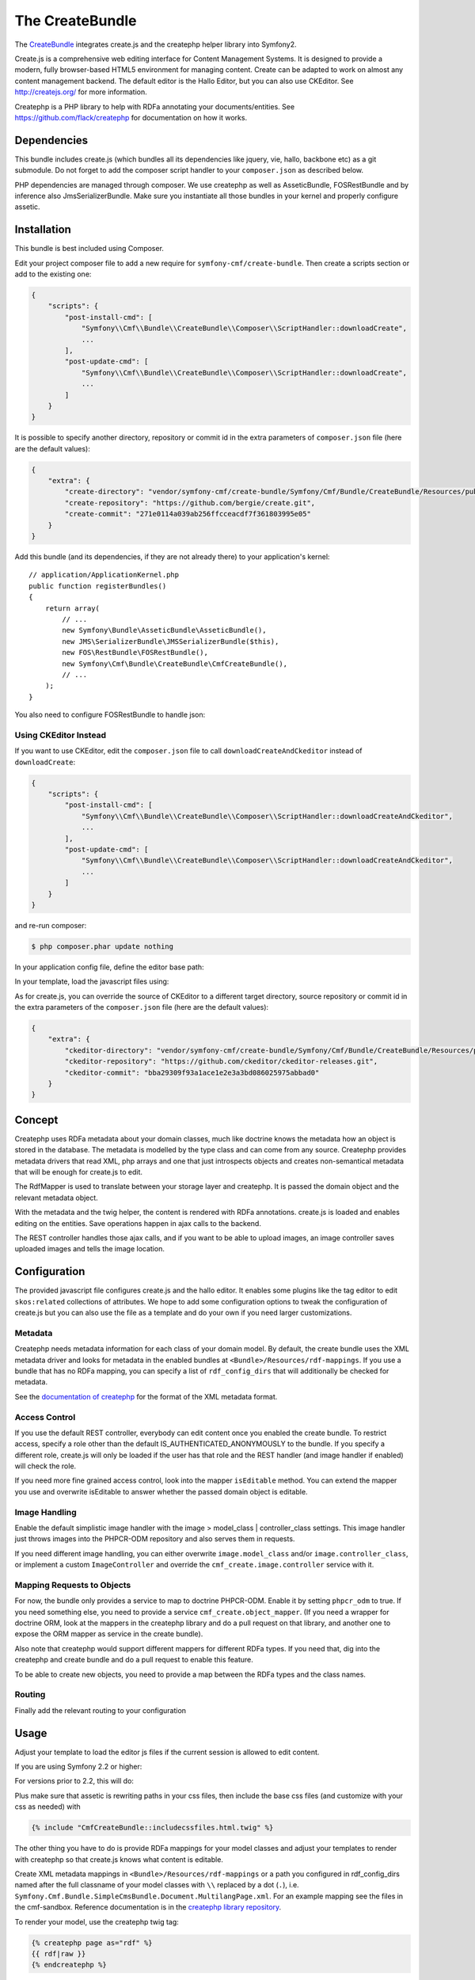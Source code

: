 The CreateBundle
================

The `CreateBundle`_ integrates create.js and the createphp helper library into
Symfony2.

Create.js is a comprehensive web editing interface for Content Management
Systems. It is designed to provide a modern, fully browser-based HTML5
environment for managing content. Create can be adapted to work on almost any
content management backend. The default editor is the Hallo Editor, but you
can also use CKEditor. See http://createjs.org/ for more information.

Createphp is a PHP library to help with RDFa annotating your
documents/entities. See https://github.com/flack/createphp for documentation
on how it works.

.. index:: CreateBundle

Dependencies
------------

This bundle includes create.js (which bundles all its dependencies like
jquery, vie, hallo, backbone etc) as a git submodule. Do not forget to add the
composer script handler to your ``composer.json`` as described below.

PHP dependencies are managed through composer. We use createphp as well as
AsseticBundle, FOSRestBundle and by inference also JmsSerializerBundle. Make
sure you instantiate all those bundles in your kernel and properly configure
assetic.

Installation
------------

This bundle is best included using Composer.

Edit your project composer file to add a new require for
``symfony-cmf/create-bundle``. Then create a scripts section or add to the
existing one:

.. code-block:: javascript

    {
        "scripts": {
            "post-install-cmd": [
                "Symfony\\Cmf\\Bundle\\CreateBundle\\Composer\\ScriptHandler::downloadCreate",
                ...
            ],
            "post-update-cmd": [
                "Symfony\\Cmf\\Bundle\\CreateBundle\\Composer\\ScriptHandler::downloadCreate",
                ...
            ]
        }
    }

It is possible to specify another directory, repository or commit id in the
extra parameters of ``composer.json`` file (here are the default values):

.. code-block:: javascript

    {
        "extra": {
            "create-directory": "vendor/symfony-cmf/create-bundle/Symfony/Cmf/Bundle/CreateBundle/Resources/public/vendor/create",
            "create-repository": "https://github.com/bergie/create.git",
            "create-commit": "271e0114a039ab256ffcceacdf7f361803995e05"
        }
    }


Add this bundle (and its dependencies, if they are not already there) to your
application's kernel::

    // application/ApplicationKernel.php
    public function registerBundles()
    {
        return array(
            // ...
            new Symfony\Bundle\AsseticBundle\AsseticBundle(),
            new JMS\SerializerBundle\JMSSerializerBundle($this),
            new FOS\RestBundle\FOSRestBundle(),
            new Symfony\Cmf\Bundle\CreateBundle\CmfCreateBundle(),
            // ...
        );
    }

You also need to configure FOSRestBundle to handle json:

.. configuration-block::

    .. code-block:: yaml

        fos_rest:
            view:
                formats:
                    json: true

    .. code-block:: xml

        <config xmlns="http://example.org/schema/dic/fos_rest">
            <view>
                <format name="json">true</format>
            </view>
        </config>

    .. code-block:: php

        $container->loadFromExtension('fos_rest', array(
            'view' => array(
                'formats' => array(
                    'json' => true,
                ),
            ),
        ));

.. _bundle-create-ckeditor:

Using CKEditor Instead
~~~~~~~~~~~~~~~~~~~~~~

If you want to use CKEditor, edit the ``composer.json`` file to call
``downloadCreateAndCkeditor`` instead of ``downloadCreate``:

.. code-block:: javascript

    {
        "scripts": {
            "post-install-cmd": [
                "Symfony\\Cmf\\Bundle\\CreateBundle\\Composer\\ScriptHandler::downloadCreateAndCkeditor",
                ...
            ],
            "post-update-cmd": [
                "Symfony\\Cmf\\Bundle\\CreateBundle\\Composer\\ScriptHandler::downloadCreateAndCkeditor",
                ...
            ]
        }
    }

and re-run composer:

.. code-block:: bash

    $ php composer.phar update nothing

In your application config file, define the editor base path:

.. configuration-block::

    .. code-block:: yaml

        cmf_create:
            editor_base_path: /bundles/symfonycmfcreate/vendor/ckeditor/

    .. code-block:: xml

        <cmf-create:config
            editor-base-path="/bundles/symfonycmfcreate/vendor/ckeditor/"
        />

    .. code-block:: php

        $container->loadFromExtension('cmf_create', array(
            'editor_base_path': '/bundles/symfonycmfcreate/vendor/ckeditor/',
        ));

In your template, load the javascript files using:

.. configuration-block::

    .. code-block:: jinja

        {% render controller(
            "cmf_create.jsloader.controller:includeJSFilesAction",
            {"editor": "ckeditor"}
        %}

    .. code-block:: php

        <?php $view['actions']->render(
            'cmf_create.jsloader.controller:includeJSFilesAction',
            array(
                'editor' => 'ckeditor',
            )
        ) ?>

As for create.js, you can override the source of CKEditor to a different
target directory, source repository or commit id in the extra parameters of
the ``composer.json`` file (here are the default values):

.. code-block:: javascript

    {
        "extra": {
            "ckeditor-directory": "vendor/symfony-cmf/create-bundle/Symfony/Cmf/Bundle/CreateBundle/Resources/public/vendor/ckeditor",
            "ckeditor-repository": "https://github.com/ckeditor/ckeditor-releases.git",
            "ckeditor-commit": "bba29309f93a1ace1e2e3a3bd086025975abbad0"
        }
    }

Concept
-------

Createphp uses RDFa metadata about your domain classes, much like doctrine
knows the metadata how an object is stored in the database. The metadata is
modelled by the type class and can come from any source. Createphp provides
metadata drivers that read XML, php arrays and one that just introspects
objects and creates non-semantical metadata that will be enough for create.js
to edit.

The RdfMapper is used to translate between your storage layer and createphp.
It is passed the domain object and the relevant metadata object.

With the metadata and the twig helper, the content is rendered with RDFa
annotations. create.js is loaded and enables editing on the entities. Save
operations happen in ajax calls to the backend.

The REST controller handles those ajax calls, and if you want to be able to
upload images, an image controller saves uploaded images and tells the image
location.

Configuration
-------------

.. configuration-block::

    .. code-block:: yaml

        # app/config/config.yml
        cmf_create:
            # metadata loading

            # directory list to look for metadata
            rdf_config_dirs:
                - "%kernel.root_dir%/Resources/rdf-mappings"
            # look for mappings in <Bundle>/Resources/rdf-mappings
            # auto_mapping: true

            # use a different class for the REST handler
            # rest_controller_class: FQN\Classname

            # image handling
            image:
                model_class: ~
                controller_class: ~

            # access check role for js inclusion, default REST and image controllers
            # role: IS_AUTHENTICATED_ANONYMOUSLY

            # enable the doctrine PHPCR-ODM mapper
            phpcr_odm: true

            # mapping from rdf type name => class name used when adding items to collections
            map:
                rdfname: FQN\Classname

            # stanbol url for semantic enhancement, otherwise defaults to the demo install
            # stanbol_url: http://dev.iks-project.eu:8081

            # fix the Hallo editor toolbar on top of the page
            # fixed_toolbar: true

            # RDFa types used for elements to be edited in plain text
            # plain_text_types: ['dcterms:title']

            # RDFa types for which to create the corresponding routes after
            # content of these types has been added with Create.js. This is
            # not necessary with the SimpleCmsBundle, as the content and the
            # routes are in the same repository tree.
            # create_routes_types: ['http://schema.org/NewsArticle']
    
    .. code-block:: xml

        <!-- app/config/config.xml -->
        <!--
            auto-mapping: look for mappings in <Bundle>/Resources/rdf-mappings
            rest-controller-class: use a different class for the REST handler
            role: access check role for js inclusion, default REST and image controllers
            phpcr-odm: enable the doctrine PHPCR-ODM mapper
            stanbol-url: stanbol url for semantic enhancement, otherwise defaults to the demo install
            fixed-toolbar: fix the Hallo editor toolbar on top of the page
        -->
        <config xmlns="http://cmf.symfony.com/schema/dic/create"
            auto-mapping="true"
            rest-controller-class="FQN\ClassName"
            role="IS_AUTHENTICATED_ANONYMOUSLY"
            phpcr-odm="true"
            stanbol-url="http://dev.iks-project.eu:8081"
            fixed-toolbar="true">
            <!-- metadata loading -->

            <!-- directory list to look for metadata -->
            <rdf-config-dir>%kernel.root_dir%/Resources/rdf-mappings</rdf-config-dir>

            <!-- image handling -->
            <image
                model-class=""
                controller-class=""
            />

            <!-- mapping from rdf type name => class name used when adding items to collections -->
            <map
                rdfname="FQN\ClassName"
            />

            <!-- RDFa types used for elements to be edited in plain text -->
            <plain-text-type>dcterms:title</plain-text-type>
            <!--
                RDFa types for which to create the corresponding routes after
                content of these types has been added with Create.js. This is
                not necessary with the SimpleCmsBundle, as the content and the
            -->
        </config>

    .. code-block:: php

        // app/config/config.yml
        $container->loadFromExtension('cmf_create', array(
            // metadata loading

            // directory list to look for metadata
            'rdf_config_dirs' => array(
                "%kernel.root_dir%/Resources/rdf-mappings",
            ),

            // look for mappings in <Bundle>/Resources/rdf-mappings
            // 'auto_mapping' => true,

            // use a different class for the REST handler
            // 'rest_controller_class' => 'FQN\Classname'

            // image handling
            'image' => array(
                'model_class'      => null,
                'controller_class' => null,
            ),

            // access check role for js inclusion, default REST and image controllers
            // 'role' => 'IS_AUTHENTICATED_ANONYMOUSLY',

            // enable the doctrine PHPCR-ODM mapper
            'phpcr_odm' => true,

            // mapping from rdf type name => class name used when adding items to collections
            'map' => array(
                'rdfname' => 'FQN\Classname',
            ),

            // stanbol url for semantic enhancement, otherwise defaults to the demo install
            // 'stanbol_url' => 'http://dev.iks-project.eu:8081',

            // fix the Hallo editor toolbar on top of the page
            // 'fixed_toolbar' => true,

            // RDFa types used for elements to be edited in plain text
            // 'plain_text_types' => array('dcterms:title'),

            // RDFa types for which to create the corresponding routes after
            // content of these types has been added with Create.js. This is
            // not necessary with the SimpleCmsBundle, as the content and the
        ));

The provided javascript file configures create.js and the hallo editor. It
enables some plugins like the tag editor to edit ``skos:related`` collections
of attributes. We hope to add some configuration options to tweak the
configuration of create.js but you can also use the file as a template and do
your own if you need larger customizations.

Metadata
~~~~~~~~

Createphp needs metadata information for each class of your domain model. By
default, the create bundle uses the XML metadata driver and looks for metadata
in the enabled bundles at ``<Bundle>/Resources/rdf-mappings``. If you use a
bundle that has no RDFa mapping, you can specify a list of ``rdf_config_dirs``
that will additionally be checked for metadata.

See the `documentation of createphp`_ for the format of the XML metadata format.

Access Control
~~~~~~~~~~~~~~

If you use the default REST controller, everybody can edit content once you
enabled the create bundle. To restrict access, specify a role other than the
default IS_AUTHENTICATED_ANONYMOUSLY to the bundle. If you specify a
different role, create.js will only be loaded if the user has that role and
the REST handler (and image handler if enabled) will check the role.

If you need more fine grained access control, look into the mapper
``isEditable`` method.  You can extend the mapper you use and overwrite
isEditable to answer whether the passed domain object is editable.

Image Handling
~~~~~~~~~~~~~~

Enable the default simplistic image handler with the image > model_class |
controller_class settings. This image handler just throws images into the
PHPCR-ODM repository and also serves them in requests.

If you need different image handling, you can either overwrite
``image.model_class`` and/or ``image.controller_class``, or implement a custom
``ImageController`` and override the ``cmf_create.image.controller``
service with it.

Mapping Requests to Objects
~~~~~~~~~~~~~~~~~~~~~~~~~~~

For now, the bundle only provides a service to map to doctrine PHPCR-ODM.
Enable it by setting ``phpcr_odm`` to true. If you need something else, you need
to provide a service ``cmf_create.object_mapper``. (If you need a
wrapper for doctrine ORM, look at the mappers in the createphp library and do
a pull request on that library, and another one to expose the ORM mapper as
service in the create bundle).

Also note that createphp would support different mappers for different RDFa
types.  If you need that, dig into the createphp and create bundle and do a
pull request to enable this feature.

To be able to create new objects, you need to provide a map between the RDFa
types and the class names.

.. TODO: can we not index all mappings and do this automatically?

Routing
~~~~~~~

Finally add the relevant routing to your configuration

.. configuration-block::

    .. code-block:: yaml

        create:
            resource: "@CmfCreateBundle/Resources/config/routing/rest.xml"
        create_image:
            resource: "@CmfCreateBundle/Resources/config/routing/image.xml"

    .. code-block:: xml

        <import resource="@CmfCreateBundle/Resources/config/routing/rest.xml" />
        <import resource="@CmfCreateBundle/Resources/config/routing/image.xml" />

    .. code-block:: php

        use Symfony\Component\Routing\RouteCollection;

        $collection = new RouteCollection();
        $collection->addCollection($loader->import("@CmfCreateBundle/Resources/config/routing/rest.xml"));
        $collection->addCollection($loader->import("@CmfCreateBundle/Resources/config/routing/image.xml"));

        return $collection;

.. _bundle-create-usage-embed:

Usage
-----

Adjust your template to load the editor js files if the current session is
allowed to edit content.

If you are using Symfony 2.2 or higher:

.. configuration-block::

    .. code-block:: jinja

        {% render controller("cmf_create.jsloader.controller:includeJSFilesAction", {'_locale': app.request.locale}) %}

    .. code-block:: php

        <?php $view['actions']->render(
            new
            ControllerReference('cmf_create.jsloader.controller:includeJSFilesAction', array(
                '_locale' => $app->getRequest()->getLocale(),
            ))
        ) ?>

For versions prior to 2.2, this will do:

.. configuration-block::

    .. code-block:: jinja

        {% render "cmf_create.jsloader.controller:includeJSFilesAction" with {'_locale': app.request.locale} %}

    .. code-block:: php

        <?php
        $view['actions']->render('cmf_create.jsloader.controller:includeJSFilesAction', array(
            '_locale' => $app->getRequest()->getLocale(),
        ) ?>

Plus make sure that assetic is rewriting paths in your css files, then
include the base css files (and customize with your css as needed) with

.. code-block:: jinja

    {% include "CmfCreateBundle::includecssfiles.html.twig" %}

The other thing you have to do is provide RDFa mappings for your model classes
and adjust your templates to render with createphp so that create.js knows
what content is editable.

Create XML metadata mappings in ``<Bundle>/Resources/rdf-mappings`` or a path
you configured in rdf_config_dirs named after the full classname of your model
classes with ``\\`` replaced by a dot (``.``), i.e.
``Symfony.Cmf.Bundle.SimpleCmsBundle.Document.MultilangPage.xml``. For an
example mapping see the files in the cmf-sandbox. Reference documentation is
in the `createphp library repository`_.

To render your model, use the createphp twig tag:

.. code-block:: html+jinja

    {% createphp page as="rdf" %}
    {{ rdf|raw }}
    {% endcreatephp %}

Or if you need more control over the generated HTML:

.. code-block:: html+jinja

    {% createphp page as="rdf" %}
    <div {{ createphp_attributes(rdf) }}>
        <h1 class="my-title" {{ createphp_attributes( rdf.title ) }}>{{ createphp_content( rdf.title ) }}</h1>
        <div {{ createphp_attributes( rdf.body ) }}>{{ createphp_content( rdf.body ) }}</div>
    </div>
    {% endcreatephp %}

Alternative Editors
~~~~~~~~~~~~~~~~~~~

You can write your own templates to load a javascript editor. They have to
follow the naming pattern
``CmfCreateBundle::includejsfiles-%editor%.html.twig`` to be loaded. In
the includeJSFilesAction, you specify the editor parameter.  (Do not forget to
add the ``controller`` call around the controller name inside ``render`` for
Symfony 2.2, as in the example above.)

.. configuration-block::

    .. code-block:: jinja

        {% render "cmf_create.jsloader.controller:includeJSFilesAction" with {'editor': 'aloha', '_locale': app.request.locale } %}

    .. code-block:: php

        <?php
        $view['actions']->render('cmf_create.jsloader.controller:includeJSFilesAction', array(
            'editor'  => 'aloha',
            '_locale' => $app->getRequest()->getLocale(),
        ));

.. note::

    Create.js has built in support for Aloha and ckeditor, as well as the
    default hallo editor. Those should be supported by the CreateBundle as
    well. See these github issue for `ckeditor`_ and `alhoa`_ integration.

    If you wrote the necessary code for one of those editors, or another
    editor that could be useful for others, please send a pull request.

Developing the Hallo Wysiwyg Editor
-----------------------------------

You can develop the hallo editor inside the Create bundle. By default, a
minimized version of hallo that is bundled with create is used. To develop the
actual code, you will need to checkout the full hallo repository first. You
can do this by running the following command from the command line:

.. code-block:: bash

    $ php app/console cmf:create:init-hallo-devel

There is a special template to load the coffee script files. To load this,
just use the ``hallo-coffee`` editor with the includeJSFilesAction.  (Do not
forget to add the ``controller`` call around the controller name inside
``render`` for Symfony 2.2, as in the example above.)

.. configuration-block::

    .. code-block:: jinja

        {% render "cmf_create.jsloader.controller:includeJSFilesAction" with {'editor': 'hallo-coffee', '_locale': app.request.locale } %}

    .. code-block:: php

        <?php
        $view['actions']->render('cmf_create.jsloader.controller:includeJSFilesAction", array(
            'editor'  => 'hallo-coffee',
            '_locale' => $app->getRequest()->getLocale(),
        )) ?>

The hallo-coffee template uses assetic to load the coffee script files from
``Resources/public/vendor/hallo/src``, rather than the precompiled javascript
from ``Resources/public/vendor/create/deps/hallo-min.js``. This also means
that you need to add a mapping for coffeescript in your assetic configuration
and you need the `coffee compiler set up correctly`_.

.. configuration-block::

    .. code-block:: yaml

        assetic:
            filters:
                cssrewrite: ~
                coffee:
                    bin: %coffee.bin%
                    node: %coffee.node%
                    apply_to: %coffee.extension%

    .. code-block:: xml

        <config xmlns="http://symfony.com/schema/dic/assetic">
            <filter name="cssrewite" />
            <filter name="coffee"
                bin="%coffee.bin%"
                node="%coffee.node%"
                apply-to="%coffee.extension%" />
        </config>

    .. code-block:: php

        $container->loadFromExtension('assetic', array(
            'filters' => array(
                'cssrewrite' => null,
                'coffee'     => array(
                    'bin'      => '%coffee.bin%',
                    'node'     => '%coffee.node%',
                    'apply_to' => '%coffee.extension%',
                ),
            ),
        ));

In the cmf sandbox we did a little hack to not alwas trigger coffee script
compiling.  In config.yml we make the coffee extension configurable. Now if
the parameters.yml sets ``coffee.extension`` to ``\.coffee`` the coffeescript
is compiled and the coffee compiler needs to be installed. If you set it to
anything else like ``\.nocoffee`` then you do not need the coffee compiler
installed.

The default values for the three parameters are

.. code-block:: yaml

    # app/config/parameters.yml
    
    # ...
    coffee.bin: /usr/local/bin/coffee
    coffee.node: /usr/local/bin/node
    coffee.extension: \.coffee

.. _`CreateBundle`: https://github.com/symfony-cmf/CreateBundle
.. _`documentation of createphp`: https://github.com/flack/createphp
.. _`createphp library repository`: https://github.com/flack/createphp
.. _`ckeditor`: https://github.com/symfony-cmf/CreateBundle/issues/33
.. _`alhoa`: https://github.com/symfony-cmf/CreateBundle/issues/32
.. _`coffee compiler set up correctly`: http://coffeescript.org/#installation
